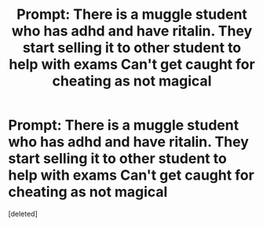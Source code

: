 #+TITLE: Prompt: There is a muggle student who has adhd and have ritalin. They start selling it to other student to help with exams Can't get caught for cheating as not magical

* Prompt: There is a muggle student who has adhd and have ritalin. They start selling it to other student to help with exams Can't get caught for cheating as not magical
:PROPERTIES:
:Score: 0
:DateUnix: 1579896565.0
:DateShort: 2020-Jan-24
:FlairText: Prompt
:END:
[deleted]

